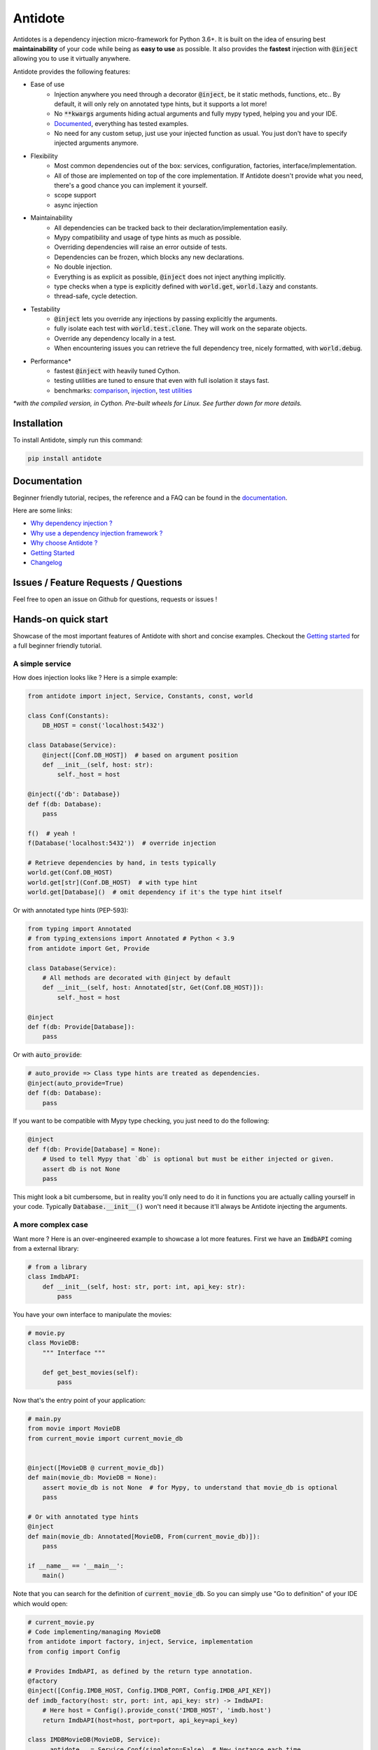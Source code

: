 ********
Antidote
********

.. image:: https://img.shields.io/pypi/v/antidote.svg
  :target: https://pypi.python.org/pypi/antidote

.. image:: https://img.shields.io/pypi/l/antidote.svg
  :target: https://pypi.python.org/pypi/antidote

.. image:: https://img.shields.io/pypi/pyversions/antidote.svg
  :target: https://pypi.python.org/pypi/antidote

.. image:: https://travis-ci.org/Finistere/antidote.svg?branch=master
  :target: https://travis-ci.org/Finistere/antidote

.. image:: https://codecov.io/gh/Finistere/antidote/branch/master/graph/badge.svg
  :target: https://codecov.io/gh/Finistere/antidote

.. image:: https://readthedocs.org/projects/antidote/badge/?version=latest
  :target: http://antidote.readthedocs.io/en/latest/?badge=latest


Antidotes is a dependency injection micro-framework for Python 3.6+. It is built on the
idea of ensuring best **maintainability** of your code while being as **easy to use** as possible.
It also provides the **fastest** injection with :code:`@inject` allowing you to use it virtually anywhere.

Antidote provides the following features:

- Ease of use
    - Injection anywhere you need through a decorator :code:`@inject`, be it static methods, functions, etc..
      By default, it will only rely on annotated type hints, but it supports a lot more!
    - No :code:`**kwargs` arguments hiding actual arguments and fully mypy typed, helping you and your IDE.
    - `Documented <https://antidote.readthedocs.io/en/latest>`_, everything has tested examples.
    - No need for any custom setup, just use your injected function as usual. You just don't have to specify injected arguments anymore.
- Flexibility
    - Most common dependencies out of the box: services, configuration, factories, interface/implementation.
    - All of those are implemented on top of the core implementation. If Antidote doesn't provide what you need, there's
      a good chance you can implement it yourself.
    - scope support
    - async injection
- Maintainability
    - All dependencies can be tracked back to their declaration/implementation easily.
    - Mypy compatibility and usage of type hints as much as possible.
    - Overriding dependencies will raise an error outside of tests.
    - Dependencies can be frozen, which blocks any new declarations.
    - No double injection.
    - Everything is as explicit as possible, :code:`@inject` does not inject anything implicitly.
    - type checks when a type is explicitly defined with :code:`world.get`, :code:`world.lazy` and constants.
    - thread-safe, cycle detection.
- Testability
    - :code:`@inject` lets you override any injections by passing explicitly the arguments.
    - fully isolate each test with :code:`world.test.clone`. They will work on the separate objects.
    - Override any dependency locally in a test.
    - When encountering issues you can retrieve the full dependency tree, nicely formatted, with :code:`world.debug`.
- Performance\*
    - fastest :code:`@inject` with heavily tuned Cython.
    - testing utilities are tuned to ensure that even with full isolation it stays fast.
    - benchmarks:
      `comparison <https://github.com/Finistere/antidote/blob/master/comparison.ipynb>`_,
      `injection <https://github.com/Finistere/antidote/blob/master/benchmark.ipynb>`_,
      `test utilities <https://github.com/Finistere/antidote/blob/master/benchmark_test_utils.ipynb>`_

*\*with the compiled version, in Cython. Pre-built wheels for Linux. See further down for more details.*

.. image:: docs/_static/img/comparison_benchmark.png
    :alt: Comparison benchmark image



Installation
============

To install Antidote, simply run this command:

.. code-block:: bash

    pip install antidote


Documentation
=============

Beginner friendly tutorial, recipes, the reference and a FAQ can be found in the
`documentation <https://antidote.readthedocs.io/en/latest>`_.

Here are some links:

- `Why dependency injection ? <https://antidote.readthedocs.io/en/latest/faq.html#why-dependency-injection>`_
- `Why use a dependency injection framework ? <https://antidote.readthedocs.io/en/latest/faq.html#why-use-a-dependency-injection-framework>`_
- `Why choose Antidote ? <https://antidote.readthedocs.io/en/latest/faq.html#why-choose-antidote>`_
- `Getting Started <https://antidote.readthedocs.io/en/latest/tutorial.html#getting-started>`_
- `Changelog <https://antidote.readthedocs.io/en/latest/changelog.html>`_


Issues / Feature Requests / Questions
=====================================

Feel free to open an issue on Github for questions, requests or issues !


Hands-on quick start
====================

Showcase of the most important features of Antidote with short and concise examples.
Checkout the `Getting started`_ for a full beginner friendly tutorial.

A simple service
----------------

How does injection looks like ? Here is a simple example:

.. code-block:: python

    from antidote import inject, Service, Constants, const, world

    class Conf(Constants):
        DB_HOST = const('localhost:5432')

    class Database(Service):
        @inject([Conf.DB_HOST])  # based on argument position
        def __init__(self, host: str):
            self._host = host

    @inject({'db': Database})
    def f(db: Database):
        pass

    f()  # yeah !
    f(Database('localhost:5432'))  # override injection

    # Retrieve dependencies by hand, in tests typically
    world.get(Conf.DB_HOST)
    world.get[str](Conf.DB_HOST)  # with type hint
    world.get[Database]()  # omit dependency if it's the type hint itself


Or with annotated type hints (PEP-593):

.. code-block:: python

    from typing import Annotated
    # from typing_extensions import Annotated # Python < 3.9
    from antidote import Get, Provide

    class Database(Service):
        # All methods are decorated with @inject by default
        def __init__(self, host: Annotated[str, Get(Conf.DB_HOST)]):
            self._host = host

    @inject
    def f(db: Provide[Database]):
        pass

Or with :code:`auto_provide`:

.. code-block:: python

    # auto_provide => Class type hints are treated as dependencies.
    @inject(auto_provide=True)
    def f(db: Database):
        pass

If you want to be compatible with Mypy type checking, you just need to do the following:

.. code-block:: python

    @inject
    def f(db: Provide[Database] = None):
        # Used to tell Mypy that `db` is optional but must be either injected or given.
        assert db is not None
        pass

This might look a bit cumbersome, but in reality you'll only need to do it in functions
you are actually calling yourself in your code. Typically :code:`Database.__init__()`
won't need it because it'll always be Antidote injecting the arguments.

A more complex case
-------------------

Want more ? Here is an over-engineered example to showcase a lot more features. First we have
an :code:`ImdbAPI` coming from a external library:

.. code-block:: python

    # from a library
    class ImdbAPI:
        def __init__(self, host: str, port: int, api_key: str):
            pass


You have your own interface to manipulate the movies:

.. code-block:: python

    # movie.py
    class MovieDB:
        """ Interface """

        def get_best_movies(self):
            pass


Now that's the entry point of your application:

.. code-block:: python

    # main.py
    from movie import MovieDB
    from current_movie import current_movie_db


    @inject([MovieDB @ current_movie_db])
    def main(movie_db: MovieDB = None):
        assert movie_db is not None  # for Mypy, to understand that movie_db is optional
        pass

    # Or with annotated type hints
    @inject
    def main(movie_db: Annotated[MovieDB, From(current_movie_db)]):
        pass

    if __name__ == '__main__':
        main()


Note that you can search for the definition of :code:`current_movie_db`. So you can simply
use "Go to definition" of your IDE which would open:

.. code-block:: python

    # current_movie.py
    # Code implementing/managing MovieDB
    from antidote import factory, inject, Service, implementation
    from config import Config

    # Provides ImdbAPI, as defined by the return type annotation.
    @factory
    @inject([Config.IMDB_HOST, Config.IMDB_PORT, Config.IMDB_API_KEY])
    def imdb_factory(host: str, port: int, api_key: str) -> ImdbAPI:
        # Here host = Config().provide_const('IMDB_HOST', 'imdb.host')
        return ImdbAPI(host=host, port=port, api_key=api_key)

    class IMDBMovieDB(MovieDB, Service):
        __antidote__ = Service.Conf(singleton=False)  # New instance each time

        @inject({'imdb_api': ImdbAPI @ imdb_factory})
        def __init__(self, imdb_api: ImdbAPI):
            self._imdb_api = imdb_api

        def get_best_movies(self):
            pass

    @implementation(MovieDB)
    def current_movie_db() -> object:
        return IMDBMovieDB  # dependency to be provided for MovieDB


Or with annotated type hints:

.. code-block:: python

    # current_movie.py
    # Code implementing/managing MovieDB
    from antidote import factory, Service, Get, From
    from typing import Annotated
    # from typing_extensions import Annotated # Python < 3.9
    from config import Config

    @factory
    def imdb_factory(host: Annotated[str, Get(Config.IMDB_HOST)],
                     port: Annotated[int, Get(Config.IMDB_PORT)],
                     api_key: Annotated[str, Get(Config.IMDB_API_KEY)]
                     ) -> ImdbAPI:
        return ImdbAPI(host, port, api_key)

    class IMDBMovieDB(MovieDB, Service):
        __antidote__ = Service.Conf(singleton=False)

        def __init__(self, imdb_api: Annotated[ImdbAPI, From(imdb_factory)]):
            self._imdb_api = imdb_api

        def get_best_movies(self):
            pass


The configuration can also be easily tracked down:

.. code-block:: python

    # config.py
    from antidote import Constants, const

    class Config(Constants):
        # with str/int/float, the type hint is enforced. Can be removed or extend to
        # support Enums.
        IMDB_HOST = const[str]('imdb.host')
        IMDB_PORT = const[int]('imdb.port')
        IMDB_API_KEY = const('imdb.api_key')

        def __init__(self):
            self._raw_conf = {
                'imdb': {
                    'host': 'dummy_host',
                    'api_key': 'dummy_api_key',
                    'port': '80'
                }
            }

        def provide_const(self, name: str, arg: str):
            root, key = arg.split('.')
            return self._raw_conf[root][key]

Testing
-------

Based on the previous example. You can test your application by simply overriding
any of the arguments:

.. code-block:: python

    conf = Config()
    main(IMDBMovieDB(imdb_factory(
        # constants can be retrieved directly on an instance
        host=conf.IMDB_HOST,
        port=conf.IMDB_PORT,
        api_key=conf.IMDB_API_KEY,
    )))

You can also fully isolate your tests from each other while relying on Antidote and
override any dependencies within that context:

.. code-block:: python

    from antidote import world

    # Clone current world to isolate it from the rest
    with world.test.clone():
        # Override the configuration
        world.test.override.singleton(Config.IMDB_HOST, 'other host')
        main()

If you ever need to debug your dependency injections, Antidote also provides a tool to
have a quick summary of what is actually going on:

.. code-block:: python

    world.debug(main)
    # will output:
    """
    main
    └── Permanent implementation: MovieDB @ current_movie_db
        └──<∅> IMDBMovieDB
            └── ImdbAPI @ imdb_factory
                └── imdb_factory
                    ├── Const: Config.IMDB_API_KEY
                    │   └── Config
                    ├── Const: Config.IMDB_PORT
                    │   └── Config
                    └── Const: Config.IMDB_HOST
                        └── Config

    Singletons have no scope markers.
    <∅> = no scope (new instance each time)
    <name> = custom scope
    """


Hooked ? Check out the `documentation <https://antidote.readthedocs.io/en/latest>`_ !
There are still features not presented here !


Compiled
========

The compiled implementation is roughly 10x faster than the Python one and strictly follows the
same API than the pure Python implementation. Pre-compiled wheels are available only for Linux currently.
You can check whether you're using the compiled version or not with:

.. code-block:: python

    from antidote import is_compiled
    
    print(f"Is Antidote compiled ? {is_compiled()}")

You can force the compilation of antidote yourself when installing:

.. code-block:: bash

    ANTIDOTE_COMPILED=true pip install antidote
    
On the contrary, you can force the pure Python version with:

.. code-block:: bash

    pip install --no-binary antidote

.. note::

    The compiled version is not tested against PyPy. The compiled version relies currently on Cython,
    but it is not part of the public API. Relying on it in your own Cython code is at your risk.


How to Contribute
=================

1. Check for open issues or open a fresh issue to start a discussion around a
   feature or a bug.
2. Fork the repo on GitHub. Run the tests to confirm they all pass on your
   machine. If you cannot find why it fails, open an issue.
3. Start making your changes to the master branch.
4. Writes tests which shows that your code is working as intended. (This also
   means 100% coverage.)
5. Send a pull request.

*Be sure to merge the latest from "upstream" before making a pull request!*

If you have any issue during development or just want some feedback, don't hesitate
to open a pull request and ask for help !

Pull requests **will not** be accepted if:

- classes and non trivial functions have not docstrings documenting their behavior.
- tests do not cover all of code changes (100% coverage) in the pure python.

If you face issues with the Cython part of Antidote just send the pull request, I can
adapt the Cython part myself.
